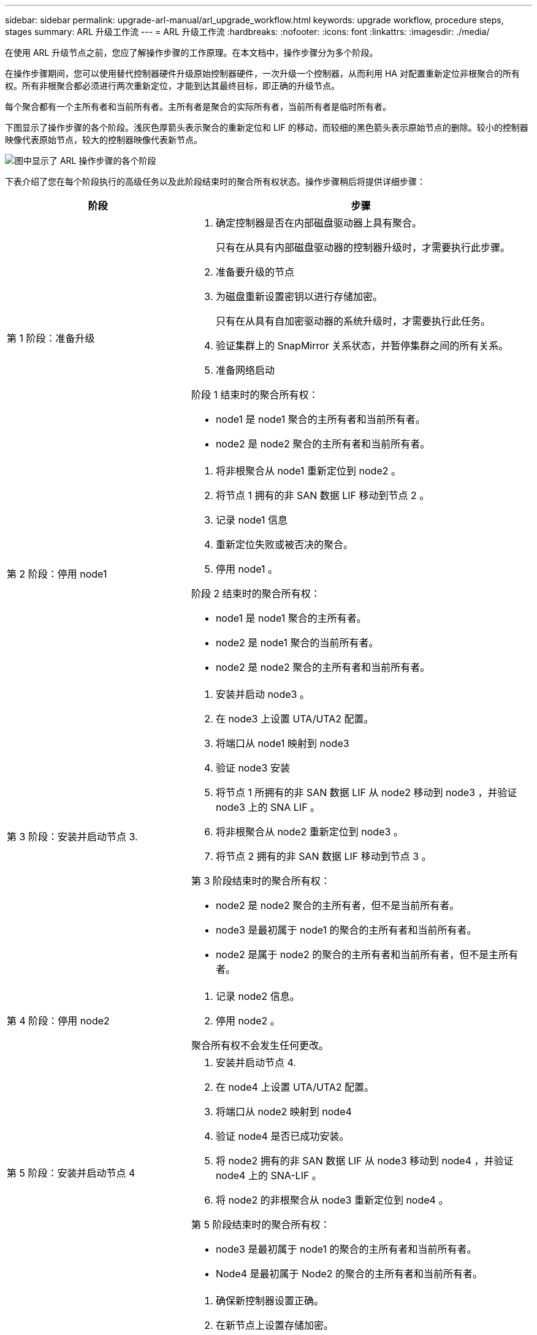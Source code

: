 ---
sidebar: sidebar 
permalink: upgrade-arl-manual/arl_upgrade_workflow.html 
keywords: upgrade workflow, procedure steps, stages 
summary: ARL 升级工作流 
---
= ARL 升级工作流
:hardbreaks:
:nofooter: 
:icons: font
:linkattrs: 
:imagesdir: ./media/


[role="lead"]
在使用 ARL 升级节点之前，您应了解操作步骤的工作原理。在本文档中，操作步骤分为多个阶段。

在操作步骤期间，您可以使用替代控制器硬件升级原始控制器硬件，一次升级一个控制器，从而利用 HA 对配置重新定位非根聚合的所有权。所有非根聚合都必须进行两次重新定位，才能到达其最终目标，即正确的升级节点。

每个聚合都有一个主所有者和当前所有者。主所有者是聚合的实际所有者，当前所有者是临时所有者。

下图显示了操作步骤的各个阶段。浅灰色厚箭头表示聚合的重新定位和 LIF 的移动，而较细的黑色箭头表示原始节点的删除。较小的控制器映像代表原始节点，较大的控制器映像代表新节点。

image:arl_upgrade_manual_image1.PNG["图中显示了 ARL 操作步骤的各个阶段"]

下表介绍了您在每个阶段执行的高级任务以及此阶段结束时的聚合所有权状态。操作步骤稍后将提供详细步骤：

[cols="35,65"]
|===
| 阶段 | 步骤 


| 第 1 阶段：准备升级  a| 
. 确定控制器是否在内部磁盘驱动器上具有聚合。
+
只有在从具有内部磁盘驱动器的控制器升级时，才需要执行此步骤。

. 准备要升级的节点
. 为磁盘重新设置密钥以进行存储加密。
+
只有在从具有自加密驱动器的系统升级时，才需要执行此任务。

. 验证集群上的 SnapMirror 关系状态，并暂停集群之间的所有关系。
. 准备网络启动


阶段 1 结束时的聚合所有权：

* node1 是 node1 聚合的主所有者和当前所有者。
* node2 是 node2 聚合的主所有者和当前所有者。




| 第 2 阶段：停用 node1  a| 
. 将非根聚合从 node1 重新定位到 node2 。
. 将节点 1 拥有的非 SAN 数据 LIF 移动到节点 2 。
. 记录 node1 信息
. 重新定位失败或被否决的聚合。
. 停用 node1 。


阶段 2 结束时的聚合所有权：

* node1 是 node1 聚合的主所有者。
* node2 是 node1 聚合的当前所有者。
* node2 是 node2 聚合的主所有者和当前所有者。




| 第 3 阶段：安装并启动节点 3.  a| 
. 安装并启动 node3 。
. 在 node3 上设置 UTA/UTA2 配置。
. 将端口从 node1 映射到 node3
. 验证 node3 安装
. 将节点 1 所拥有的非 SAN 数据 LIF 从 node2 移动到 node3 ，并验证 node3 上的 SNA LIF 。
. 将非根聚合从 node2 重新定位到 node3 。
. 将节点 2 拥有的非 SAN 数据 LIF 移动到节点 3 。


第 3 阶段结束时的聚合所有权：

* node2 是 node2 聚合的主所有者，但不是当前所有者。
* node3 是最初属于 node1 的聚合的主所有者和当前所有者。
* node2 是属于 node2 的聚合的主所有者和当前所有者，但不是主所有者。




| 第 4 阶段：停用 node2  a| 
. 记录 node2 信息。
. 停用 node2 。


聚合所有权不会发生任何更改。



| 第 5 阶段：安装并启动节点 4  a| 
. 安装并启动节点 4.
. 在 node4 上设置 UTA/UTA2 配置。
. 将端口从 node2 映射到 node4
. 验证 node4 是否已成功安装。
. 将 node2 拥有的非 SAN 数据 LIF 从 node3 移动到 node4 ，并验证 node4 上的 SNA-LIF 。
. 将 node2 的非根聚合从 node3 重新定位到 node4 。


第 5 阶段结束时的聚合所有权：

* node3 是最初属于 node1 的聚合的主所有者和当前所有者。
* Node4 是最初属于 Node2 的聚合的主所有者和当前所有者。




| 第 6 阶段：完成升级  a| 
. 确保新控制器设置正确。
. 在新节点上设置存储加密。
+
只有在升级到具有自加密驱动器的系统时，才需要执行此任务。

. 停用旧系统。
. 恢复 NetApp SnapMirror 关系。
+
* 注意： * Storage Virtual Machine （ SVM ）灾难恢复更新不会按照分配的计划中断。



聚合所有权不会发生任何更改。

|===